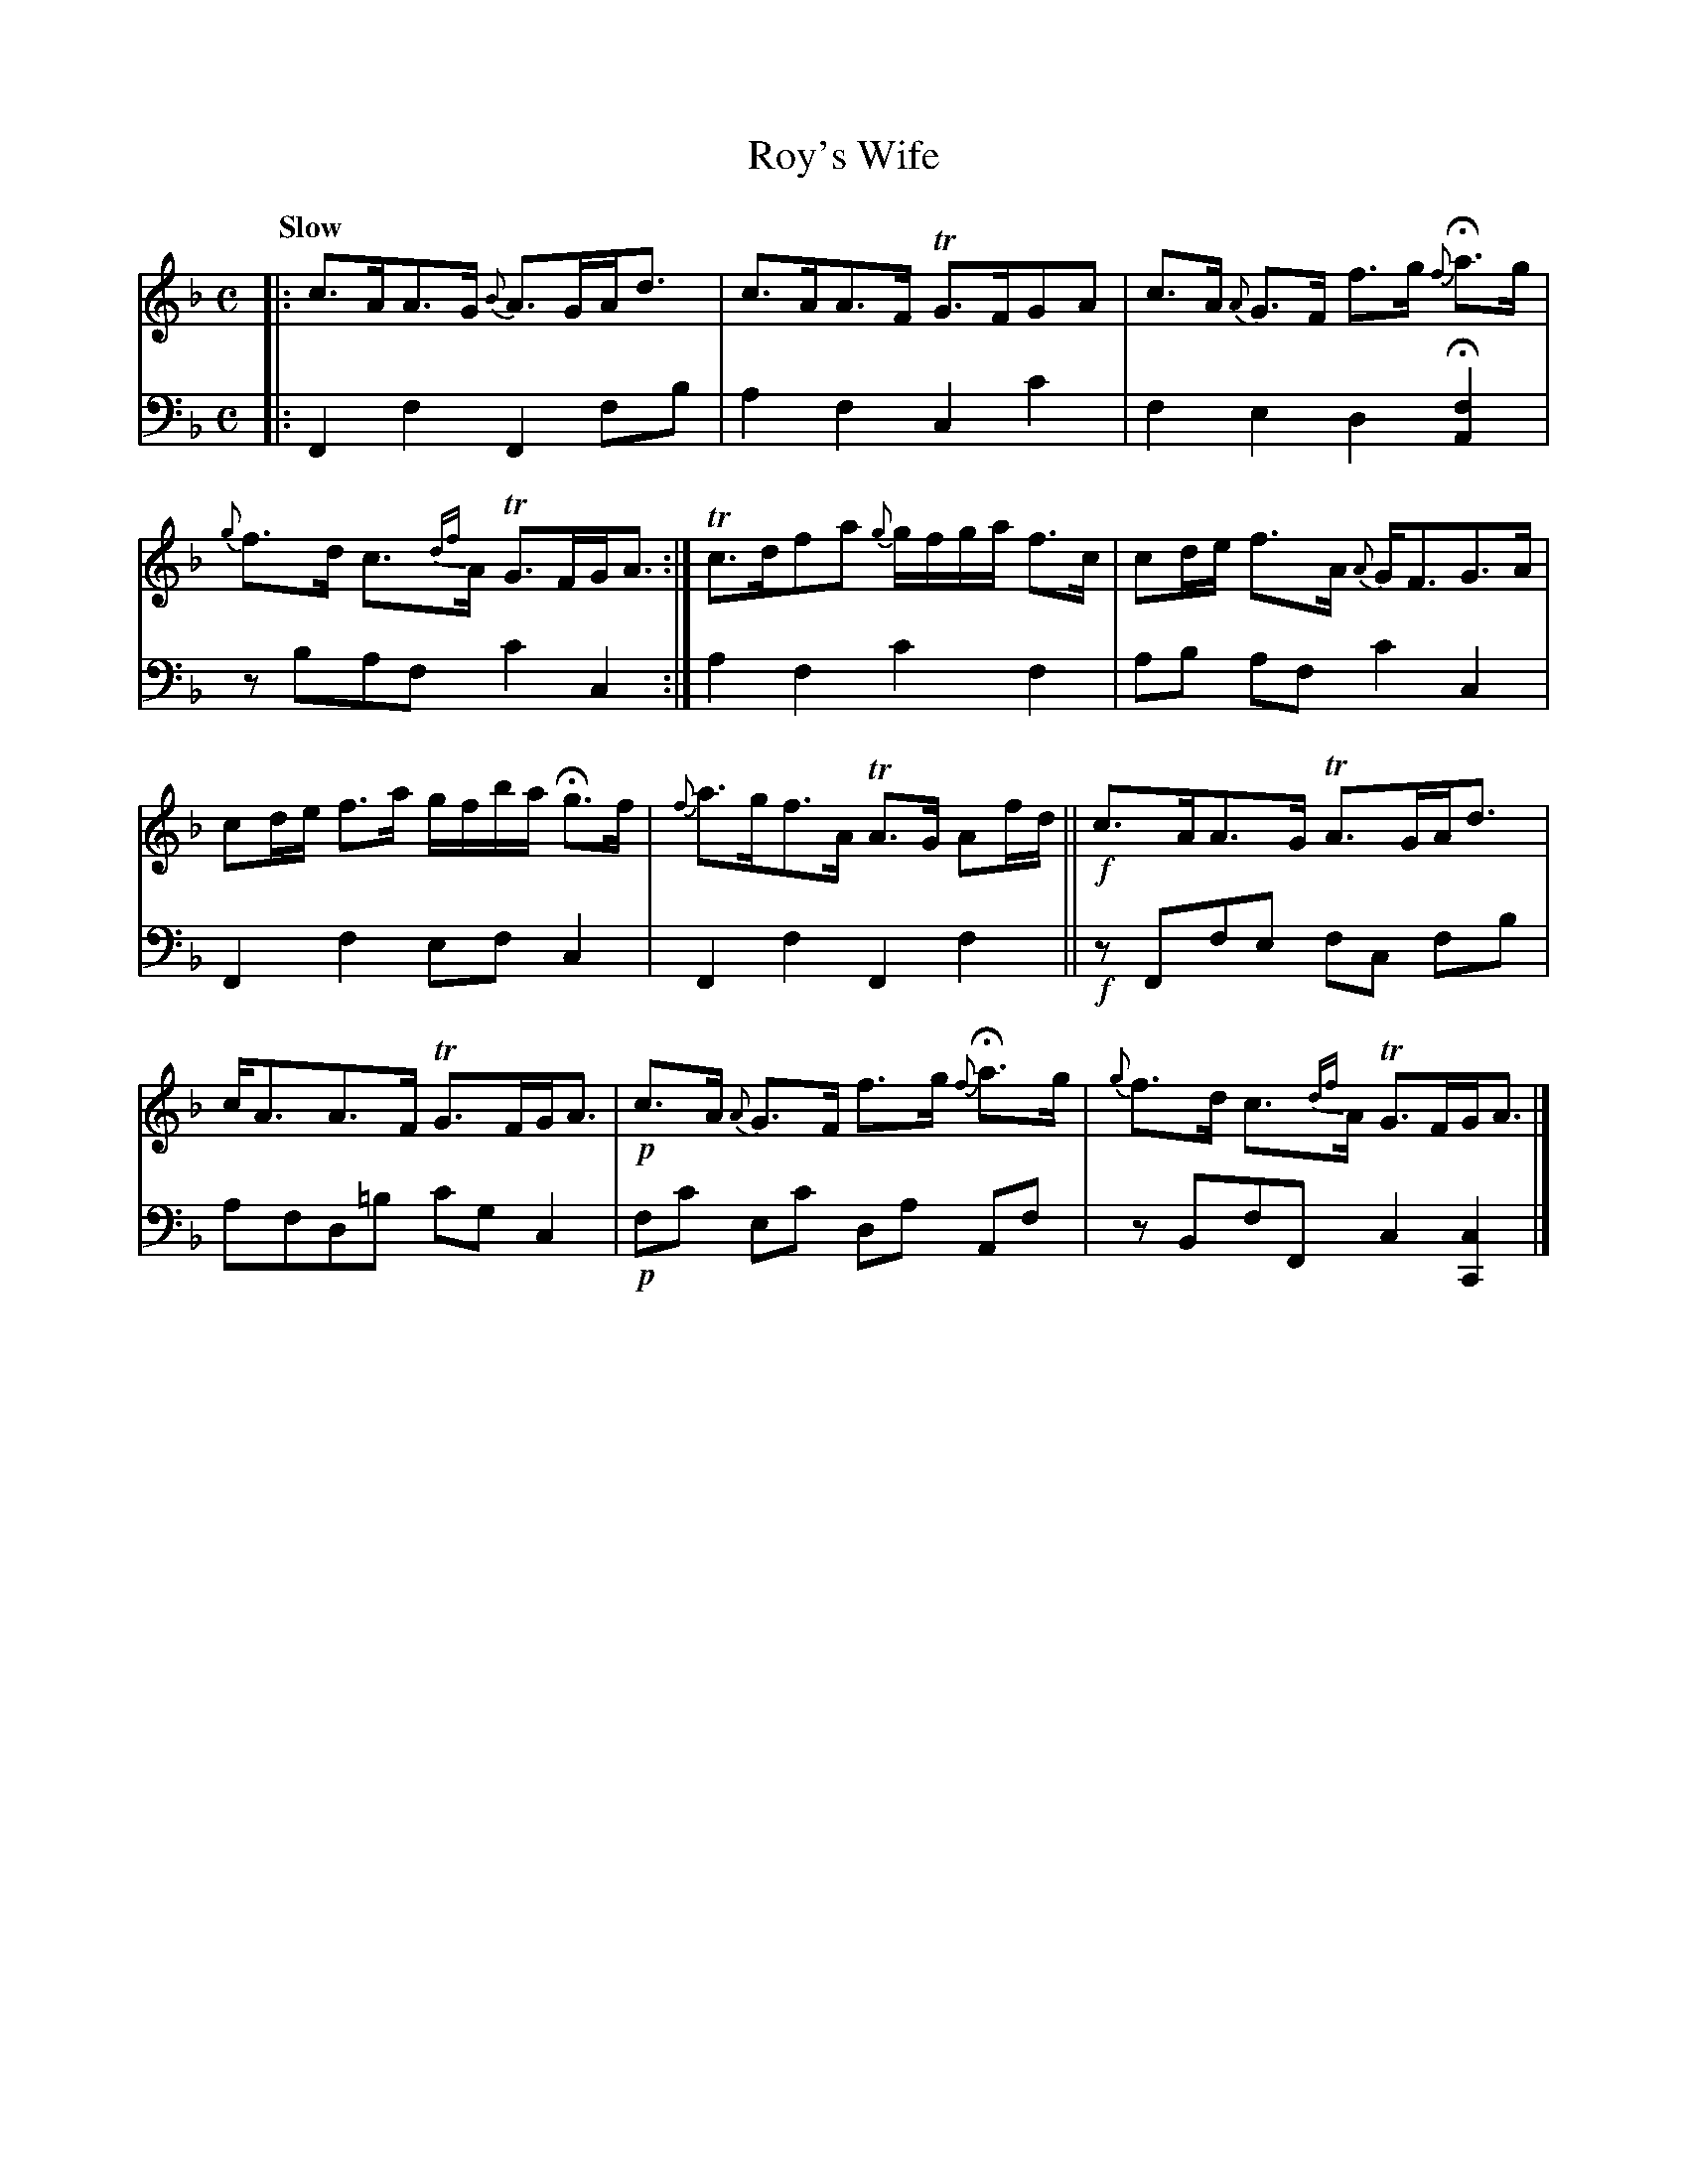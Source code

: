 X: 3131
T: Roy's Wife
%R: air, strathspey
B: Niel Gow & Sons "A Third Collection of Strathspey Reels, etc." v.3 p.13 #1
Z: 2022 John Chambers <jc:trillian.mit.edu>
M: C
L: 1/8
Q: "Slow"
K: F
% - - - - - - - - - -
% Voice 1 reformatted for _ _-bar lines, for compactness and proofreading.
V: 1 staves=2
|:\
c>AA>G {B}A>GA<d | c>AA>F TG>FGA |\
c>A {A}G>F f>g {f}Ha>g | {g}f>d c>{df}A TG>FG<A :|\
Tc>dfa {g}g/f/g/a/ f>c | cd/e/ f>A {A}G<FG>A |
cd/e/ f>a g/f/b/a/ Hg>f | {f}a>gf>A TA>G Af/d/ ||\
!f!c>AA>G TA>GA<d | c<AA>F TG>FG<A |\
!p!c>A {A}G>F f>g {f}Ha>g | {g}f>d c>{df}A TG>FG<A |]
% - - - - - - - - - -
% Voice 2 preserves the staff layout in the book.
V: 2 clef=bass middle=d
|: F2f2 F2fb | a2f2 c2c'2 | f2e2 d2H[A2f2] | zbaf c'2c2 :| a2f2 c'2f2 |
ab af c'2c2 | F2f2 efc2 | F2f2 F2f2 || !f!zFfe fc fb | afd=b c'gc2 |!p!fc' ec' da Af | zBfF c2[c2C2] |]

